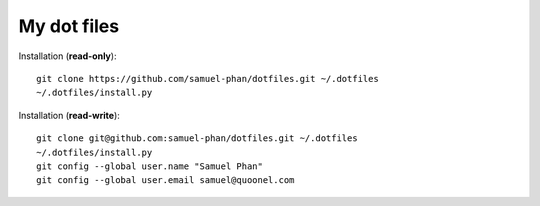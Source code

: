 My dot files
============

Installation (**read-only**)::

  git clone https://github.com/samuel-phan/dotfiles.git ~/.dotfiles
  ~/.dotfiles/install.py

Installation (**read-write**)::

  git clone git@github.com:samuel-phan/dotfiles.git ~/.dotfiles
  ~/.dotfiles/install.py
  git config --global user.name "Samuel Phan"
  git config --global user.email samuel@quoonel.com


